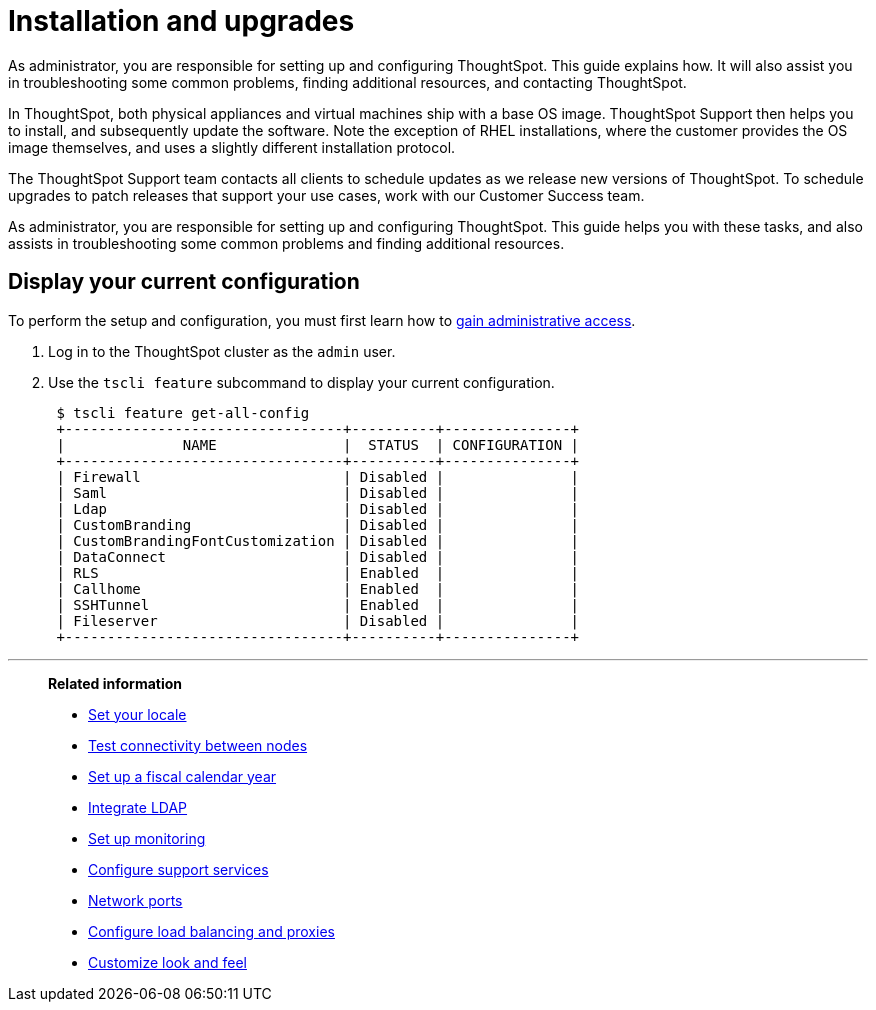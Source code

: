 = Installation and upgrades
:last_updated: 01/15/2021
:linkattrs:
:experimental:

As administrator, you are responsible for setting up and configuring ThoughtSpot. This guide explains how. It will also assist you in troubleshooting some common problems, finding additional resources, and contacting ThoughtSpot.

In ThoughtSpot, both physical appliances and virtual machines ship with a base OS image.
ThoughtSpot Support then helps you to install, and subsequently update the software.
Note the exception of RHEL installations, where the customer provides the OS image themselves, and uses a slightly different installation protocol.

The ThoughtSpot Support team contacts all clients to schedule updates as we release new versions of ThoughtSpot.
To schedule upgrades to patch releases that support your use cases, work with our Customer Success team.

As administrator, you are responsible for setting up and configuring ThoughtSpot.
This guide helps you with these tasks, and also assists in troubleshooting some common problems and finding additional resources.

[#display-current-config]
== Display your current configuration

To perform the setup and configuration, you must first learn how to xref:admin-sign-in.adoc[gain administrative access].

. Log in to the ThoughtSpot cluster as the `admin` user.
. Use the `tscli feature` subcommand to display your current configuration.
+
----
 $ tscli feature get-all-config
 +---------------------------------+----------+---------------+
 |              NAME               |  STATUS  | CONFIGURATION |
 +---------------------------------+----------+---------------+
 | Firewall                        | Disabled |               |
 | Saml                            | Disabled |               |
 | Ldap                            | Disabled |               |
 | CustomBranding                  | Disabled |               |
 | CustomBrandingFontCustomization | Disabled |               |
 | DataConnect                     | Disabled |               |
 | RLS                             | Enabled  |               |
 | Callhome                        | Enabled  |               |
 | SSHTunnel                       | Enabled  |               |
 | Fileserver                      | Disabled |               |
 +---------------------------------+----------+---------------+
----

[#related]
'''
> **Related information**
>
> * xref:locale-set.adoc[Set your locale]
> * xref:network-test.adoc[Test connectivity between nodes]
> * xref:custom-calendar.adoc[Set up a fiscal calendar year]
> * xref:ldap.adoc[Integrate LDAP]
> * xref:monitoring-setup.adoc[Set up monitoring]
> * xref:support-configure.adoc[Configure support services]
> * xref:ports.adoc[Network ports]
> * xref:load-balancer-configuration.adoc[Configure load balancing and proxies]
> * xref:customize-style.adoc[Customize look and feel]
